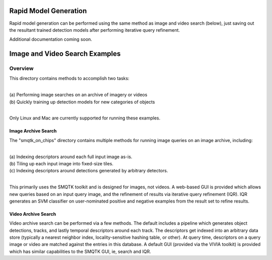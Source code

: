 
======================
Rapid Model Generation
======================

Rapid model generation can be performed using the same method as image and video search
(below), just saving out the resultant trained detection models after performing iterative
query refinement.

Additional documentation coming soon.

===============================
Image and Video Search Examples
===============================

********
Overview
********

This directory contains methods to accomplish two tasks: 

|
| (a) Performing image searches on an archive of imagery or videos 
| (b) Quickly training up detection models for new categories of objects 
|

Only Linux and Mac are currently supported for running these examples. 

Image Archive Search
====================

The "smqtk_on_chips" directory contains multiple methods for running image
queries on an image archive, including: 

|
| (a) Indexing descriptors around each full input image as-is. 
| (b) Tiling up each input image into fixed-size tiles. 
| (c) Indexing descriptors around detections generated by arbitrary detectors. 
|

This primarily uses the SMQTK toolkit and is designed for images, not videos.
A web-based GUI is provided which allows new queries based on an input query
image, and the refinement of results via iterative query refinement (IQR).
IQR generates an SVM classifier on user-nominated positive and negative
examples from the result set to refine results.


Video Archive Search
====================

Video archive search can be performed via a few methods. The default includes
a pipeline which generates object detections, tracks, and lastly temporal
descriptors around each track. The descriptors get indexed into an arbitrary
data store (typically a nearest neighbor index, locality-sensitive hashing
table, or other). At query time, descriptors on a query image or video are
matched against the entries in this database. A default GUI (provided via
the VIVIA toolkit) is provided which has similar capabilities to the SMQTK
GUI, ie, search and IQR.
